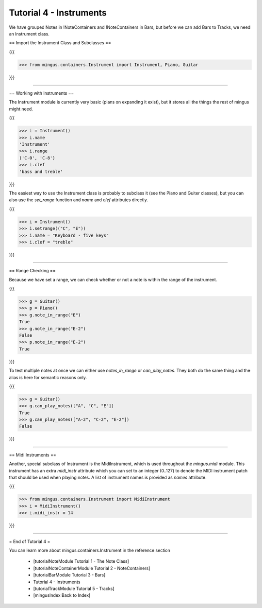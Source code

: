 ﻿Tutorial 4 - Instruments
========================

We have grouped Notes in !NoteContainers and !NoteContainers in Bars, but before we can add Bars to Tracks, we need an Instrument class.

== Import the Instrument Class and Subclasses ==

{{{

>>> from mingus.containers.Instrument import Instrument, Piano, Guitar

}}}


----


== Working with Instruments ==

The Instrument module is currently very basic (plans on expanding it exist), but it stores all the things the rest of mingus might need. 

{{{

>>> i = Instrument()
>>> i.name
'Instrument'
>>> i.range
('C-0', 'C-8')
>>> i.clef
'bass and treble'

}}}

The easiest way to use the Instrument class is probably to subclass it (see the Piano and Guiter classes), but you can also use the `set_range` function and `name` and `clef` attributes directly.

{{{

>>> i = Instrument()
>>> i.setrange(("C", "E"))
>>> i.name = "Keyboard - five keys"
>>> i.clef = "treble"

}}}


----


== Range Checking ==

Because we have set a range, we can check whether or not a note is within the range of the instrument.

{{{

>>> g = Guitar()
>>> p = Piano()
>>> g.note_in_range("E")
True
>>> g.note_in_range("E-2")
False
>>> p.note_in_range("E-2")
True

}}}

To test multiple notes at once we can either use `notes_in_range` or `can_play_notes`. They both do the same thing and the alias is here for semantic reasons only.

{{{

>>> g = Guitar()
>>> g.can_play_notes(["A", "C", "E"])
True
>>> g.can_play_notes(["A-2", "C-2", "E-2"])
False

}}}


----


== Midi Instruments ==

Another, special subclass of Instrument is the MidiInstrument, which is used throughout the `mingus.midi` module. This instrument has an extra `midi_instr` attribute which you can set to an integer (0..127) to denote the MIDI instrument patch that should be used when playing notes. A list of instrument names is provided as `names` attribute.

{{{

>>> from mingus.containers.Instrument import MidiInstrument
>>> i = MidiInstrument()
>>> i.midi_instr = 14

}}}



----


= End of Tutorial 4 = 

You can learn more about mingus.containers.Instrument in the reference section

  * [tutorialNoteModule Tutorial 1 - The Note Class]
  * [tutorialNoteContainerModule Tutorial 2 - NoteContainers]
  * [tutorialBarModule Tutorial 3 - Bars]
  * Tutorial 4 - Instruments
  * [tutorialTrackModule Tutorial 5 - Tracks]
  * [mingusIndex Back to Index]
